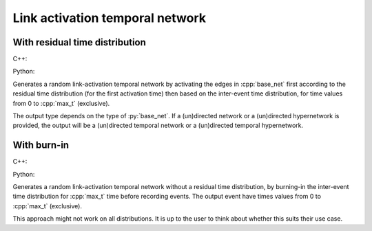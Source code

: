 Link activation temporal network
================================

With residual time distribution
-------------------------------

C++:

.. cpp:function:: template < \
    temporal_edge EdgeT, \
    typename ActivationF, \
    typename ResActivationF, \
    std::uniform_random_bit_generator Gen> \
    network<EdgeT> random_link_activation_temporal_network(\
    const network<typename EdgeT::StaticProjectionType>& base_net, \
    typename EdgeT::TimeType max_t, \
    ActivationF&& inter_event_time_edge_activation, \
    ResActivationF&& residual_time_edge_activation, \
    Gen& generator, std::size_t size_hint = 0)

Python:

.. py:function:: random_link_activation_temporal_network(base_net, max_t, \
   iet_dist, res_dist, random_state, size_hint: int = 0)

Generates a random link-activation temporal network by activating the edges in
:cpp:`base_net` first according to the residual time distribution (for the first
activation time) then based on the inter-event time distribution, for time
values from 0 to :cpp:`max_t` (exclusive).

The output type depends on the type of :py:`base_net`. If a (un)directed network
or a (un)directed hypernetwork is provided, the output will be a (un)directed
temporal network or a (un)directed temporal hypernetwork.

With burn-in
------------

C++:

.. cpp:function:: template < \
    temporal_edge EdgeT, \
    typename ActivationF, \
    std::uniform_random_bit_generator Gen> \
    network<EdgeT> random_link_activation_temporal_network(\
    const network<typename EdgeT::StaticProjectionType>& base_net, \
    typename EdgeT::TimeType max_t, \
    ActivationF&& inter_event_time_edge_activation, \
    Gen& generator, std::size_t size_hint = 0)

Python:

.. py:function:: random_link_activation_temporal_network(base_net, max_t, \
   iet_dist, random_state, size_hint: int = 0)

Generates a random link-activation temporal network without a residual time
distribution, by burning-in the inter-event time distribution for :cpp:`max_t`
time before recording events. The output event have times values from 0 to
:cpp:`max_t` (exclusive).

This approach might not work on all distributions. It is up to the user to think
about whether this suits their use case.
